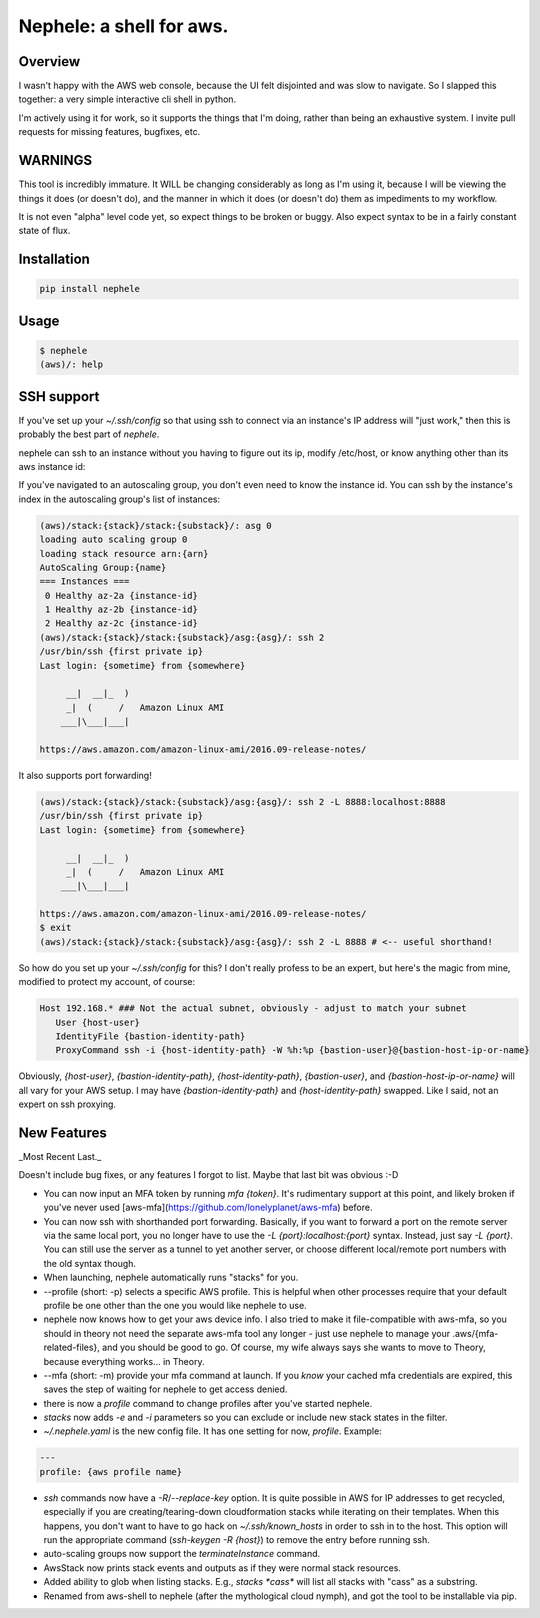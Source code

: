 Nephele: a shell for aws.
```````````````````````````

Overview
========

I wasn't happy with the AWS web console, because the UI felt
disjointed and was slow to navigate. So I slapped this together:
a very simple interactive cli shell in python.

I'm actively using it for work, so it supports the things that
I'm doing, rather than being an exhaustive system. I invite
pull requests for missing features, bugfixes, etc.

WARNINGS
========

This tool is incredibly immature. It WILL be changing considerably as
long as I'm using it, because I will be viewing the things it does (or
doesn't do), and the manner in which it does (or doesn't do) them as
impediments to my workflow.

It is not even "alpha" level code yet, so expect things to be broken
or buggy. Also expect syntax to be in a fairly constant state of flux.

Installation
============

.. code-block::

    pip install nephele

Usage
=====

.. code-block:: bash

    $ nephele
    (aws)/: help

SSH support
===========

If you've set up your `~/.ssh/config` so that using ssh to connect via an instance's IP
address will "just work," then this is probably the best part of `nephele`.

nephele can ssh to an instance without you having to figure out its
ip, modify /etc/host, or know anything other than its aws instance id:

.. code:: bash
  (aws)/: ssh {instance-id}
  /usr/bin/ssh {first private ip}
  Last login: {sometime} from {somewhere}

         __|  __|_  )
         _|  (     /   Amazon Linux AMI
        ___|\___|___|

  https://aws.amazon.com/amazon-linux-ami/2016.09-release-notes/

If you've navigated to an autoscaling group, you don't even need to
know the instance id. You can ssh by the instance's index in the
autoscaling group's list of instances:

.. code-block:: bash

    (aws)/stack:{stack}/stack:{substack}/: asg 0
    loading auto scaling group 0
    loading stack resource arn:{arn}
    AutoScaling Group:{name}
    === Instances ===
     0 Healthy az-2a {instance-id}
     1 Healthy az-2b {instance-id}
     2 Healthy az-2c {instance-id}
    (aws)/stack:{stack}/stack:{substack}/asg:{asg}/: ssh 2
    /usr/bin/ssh {first private ip}
    Last login: {sometime} from {somewhere}

         __|  __|_  )
         _|  (     /   Amazon Linux AMI
        ___|\___|___|

    https://aws.amazon.com/amazon-linux-ami/2016.09-release-notes/

It also supports port forwarding!

.. code-block:: bash

    (aws)/stack:{stack}/stack:{substack}/asg:{asg}/: ssh 2 -L 8888:localhost:8888
    /usr/bin/ssh {first private ip}  
    Last login: {sometime} from {somewhere}

         __|  __|_  )
         _|  (     /   Amazon Linux AMI
        ___|\___|___|

    https://aws.amazon.com/amazon-linux-ami/2016.09-release-notes/
    $ exit
    (aws)/stack:{stack}/stack:{substack}/asg:{asg}/: ssh 2 -L 8888 # <-- useful shorthand!

So how do you set up your `~/.ssh/config` for this? I don't really
profess to be an expert, but here's the magic from mine, modified
to protect my account, of course:

.. code-block:: config

    Host 192.168.* ### Not the actual subnet, obviously - adjust to match your subnet
       User {host-user}
       IdentityFile {bastion-identity-path}
       ProxyCommand ssh -i {host-identity-path} -W %h:%p {bastion-user}@{bastion-host-ip-or-name}

Obviously, `{host-user}`, `{bastion-identity-path}`,
`{host-identity-path}`, `{bastion-user}`, and
`{bastion-host-ip-or-name}` will all vary for your AWS setup. I may
have `{bastion-identity-path}` and `{host-identity-path}`
swapped. Like I said, not an expert on ssh proxying.

New Features
============

_Most Recent Last._

Doesn't include bug fixes, or any features I forgot to list. Maybe
that last bit was obvious :-D

* You can now input an MFA token by running `mfa {token}`. It's
  rudimentary support at this point, and likely broken if you've never
  used [aws-mfa](https://github.com/lonelyplanet/aws-mfa) before.

* You can now ssh with shorthanded port forwarding. Basically, if you
  want to forward a port on the remote server via the same local port,
  you no longer have to use the `-L {port}:localhost:{port}`
  syntax. Instead, just say `-L {port}`. You can still use the server
  as a tunnel to yet another server, or choose different local/remote
  port numbers with the old syntax though.

* When launching, nephele automatically runs "stacks" for you.

* --profile (short: -p) selects a specific AWS profile. This is
  helpful when other processes require that your default profile be
  one other than the one you would like nephele to use.

* nephele now knows how to get your aws device info. I also tried to
  make it file-compatible with aws-mfa, so you should in theory not
  need the separate aws-mfa tool any longer - just use nephele to
  manage your .aws/{mfa-related-files}, and you should be good to
  go. Of course, my wife always says she wants to move to Theory,
  because everything works... in Theory.

* --mfa (short: -m) provide your mfa command at launch. If you *know*
  your cached mfa credentials are expired, this saves the step of
  waiting for nephele to get access denied.

* there is now a `profile` command to change profiles after you've
  started nephele.

* `stacks` now adds `-e` and `-i` parameters so you can exclude or
  include new stack states in the filter.

* `~/.nephele.yaml` is the new config file. It has one setting for now,
  `profile`. Example:

.. code-block:: config

    ---
    profile: {aws profile name}

* `ssh` commands now have a `-R`/`--replace-key` option. It is quite
  possible in AWS for IP addresses to get recycled, especially if you
  are creating/tearing-down cloudformation stacks while iterating on
  their templates. When this happens, you don't want to have to go
  hack on `~/.ssh/known_hosts` in order to ssh in to the host. This
  option will run the appropriate command (`ssh-keygen -R {host}`) to
  remove the entry before running ssh.

* auto-scaling groups now support the `terminateInstance` command.

* AwsStack now prints stack events and outputs as if they were normal
  stack resources.

* Added ability to glob when listing stacks. E.g., `stacks *cass*`
  will list all stacks with "cass" as a substring.

* Renamed from aws-shell to nephele (after the mythological cloud
  nymph), and got the tool to be installable via pip.


